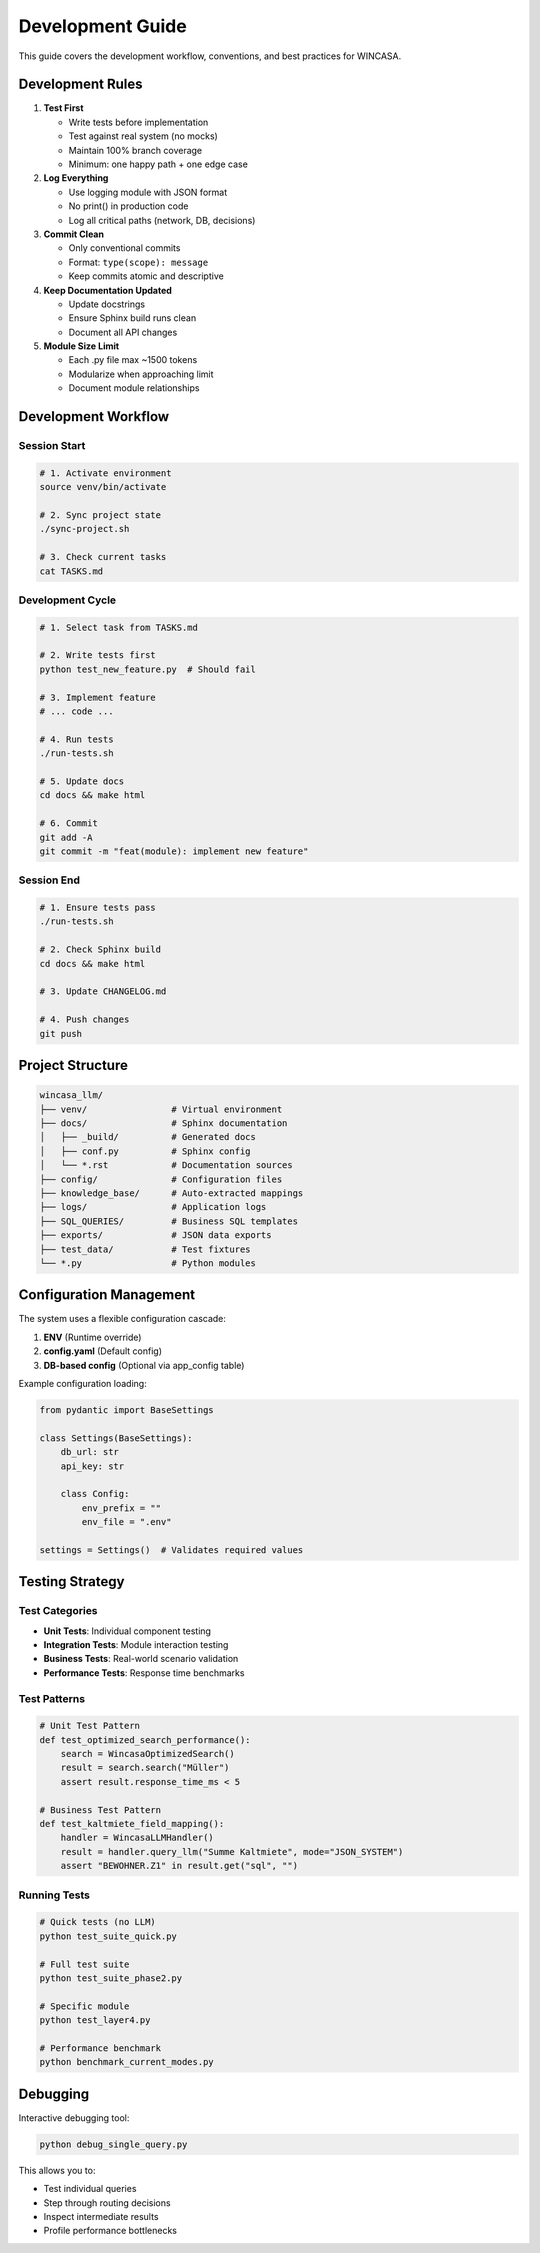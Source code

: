Development Guide
=================

This guide covers the development workflow, conventions, and best practices for WINCASA.

Development Rules
-----------------

1. **Test First**
   
   - Write tests before implementation
   - Test against real system (no mocks)
   - Maintain 100% branch coverage
   - Minimum: one happy path + one edge case

2. **Log Everything**
   
   - Use logging module with JSON format
   - No print() in production code
   - Log all critical paths (network, DB, decisions)

3. **Commit Clean**
   
   - Only conventional commits
   - Format: ``type(scope): message``
   - Keep commits atomic and descriptive

4. **Keep Documentation Updated**
   
   - Update docstrings
   - Ensure Sphinx build runs clean
   - Document all API changes

5. **Module Size Limit**
   
   - Each .py file max ~1500 tokens
   - Modularize when approaching limit
   - Document module relationships

Development Workflow
--------------------

Session Start
~~~~~~~~~~~~~

.. code-block:: bash

   # 1. Activate environment
   source venv/bin/activate
   
   # 2. Sync project state
   ./sync-project.sh
   
   # 3. Check current tasks
   cat TASKS.md

Development Cycle
~~~~~~~~~~~~~~~~~

.. code-block:: bash

   # 1. Select task from TASKS.md
   
   # 2. Write tests first
   python test_new_feature.py  # Should fail
   
   # 3. Implement feature
   # ... code ...
   
   # 4. Run tests
   ./run-tests.sh
   
   # 5. Update docs
   cd docs && make html
   
   # 6. Commit
   git add -A
   git commit -m "feat(module): implement new feature"

Session End
~~~~~~~~~~~

.. code-block:: bash

   # 1. Ensure tests pass
   ./run-tests.sh
   
   # 2. Check Sphinx build
   cd docs && make html
   
   # 3. Update CHANGELOG.md
   
   # 4. Push changes
   git push

Project Structure
-----------------

.. code-block:: text

   wincasa_llm/
   ├── venv/                # Virtual environment
   ├── docs/                # Sphinx documentation
   │   ├── _build/          # Generated docs
   │   ├── conf.py          # Sphinx config
   │   └── *.rst            # Documentation sources
   ├── config/              # Configuration files
   ├── knowledge_base/      # Auto-extracted mappings
   ├── logs/                # Application logs
   ├── SQL_QUERIES/         # Business SQL templates
   ├── exports/             # JSON data exports
   ├── test_data/           # Test fixtures
   └── *.py                 # Python modules

Configuration Management
------------------------

The system uses a flexible configuration cascade:

1. **ENV** (Runtime override)
2. **config.yaml** (Default config)
3. **DB-based config** (Optional via app_config table)

Example configuration loading:

.. code-block:: python

   from pydantic import BaseSettings
   
   class Settings(BaseSettings):
       db_url: str
       api_key: str
       
       class Config:
           env_prefix = ""
           env_file = ".env"
   
   settings = Settings()  # Validates required values

Testing Strategy
----------------

Test Categories
~~~~~~~~~~~~~~~

- **Unit Tests**: Individual component testing
- **Integration Tests**: Module interaction testing
- **Business Tests**: Real-world scenario validation
- **Performance Tests**: Response time benchmarks

Test Patterns
~~~~~~~~~~~~~

.. code-block:: python

   # Unit Test Pattern
   def test_optimized_search_performance():
       search = WincasaOptimizedSearch()
       result = search.search("Müller")
       assert result.response_time_ms < 5
   
   # Business Test Pattern
   def test_kaltmiete_field_mapping():
       handler = WincasaLLMHandler()
       result = handler.query_llm("Summe Kaltmiete", mode="JSON_SYSTEM")
       assert "BEWOHNER.Z1" in result.get("sql", "")

Running Tests
~~~~~~~~~~~~~

.. code-block:: bash

   # Quick tests (no LLM)
   python test_suite_quick.py
   
   # Full test suite
   python test_suite_phase2.py
   
   # Specific module
   python test_layer4.py
   
   # Performance benchmark
   python benchmark_current_modes.py

Debugging
---------

Interactive debugging tool:

.. code-block:: bash

   python debug_single_query.py

This allows you to:

- Test individual queries
- Step through routing decisions
- Inspect intermediate results
- Profile performance bottlenecks